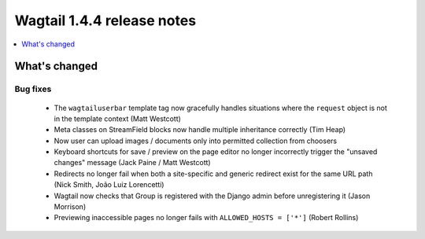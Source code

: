 ===========================
Wagtail 1.4.4 release notes
===========================

.. contents::
    :local:
    :depth: 1


What's changed
==============

Bug fixes
~~~~~~~~~

 * The ``wagtailuserbar`` template tag now gracefully handles situations where the ``request`` object is not in the template context (Matt Westcott)
 * Meta classes on StreamField blocks now handle multiple inheritance correctly (Tim Heap)
 * Now user can upload images / documents only into permitted collection from choosers
 * Keyboard shortcuts for save / preview on the page editor no longer incorrectly trigger the "unsaved changes" message (Jack Paine / Matt Westcott)
 * Redirects no longer fail when both a site-specific and generic redirect exist for the same URL path (Nick Smith, João Luiz Lorencetti)
 * Wagtail now checks that Group is registered with the Django admin before unregistering it (Jason Morrison)
 * Previewing inaccessible pages no longer fails with ``ALLOWED_HOSTS = ['*']`` (Robert Rollins)
